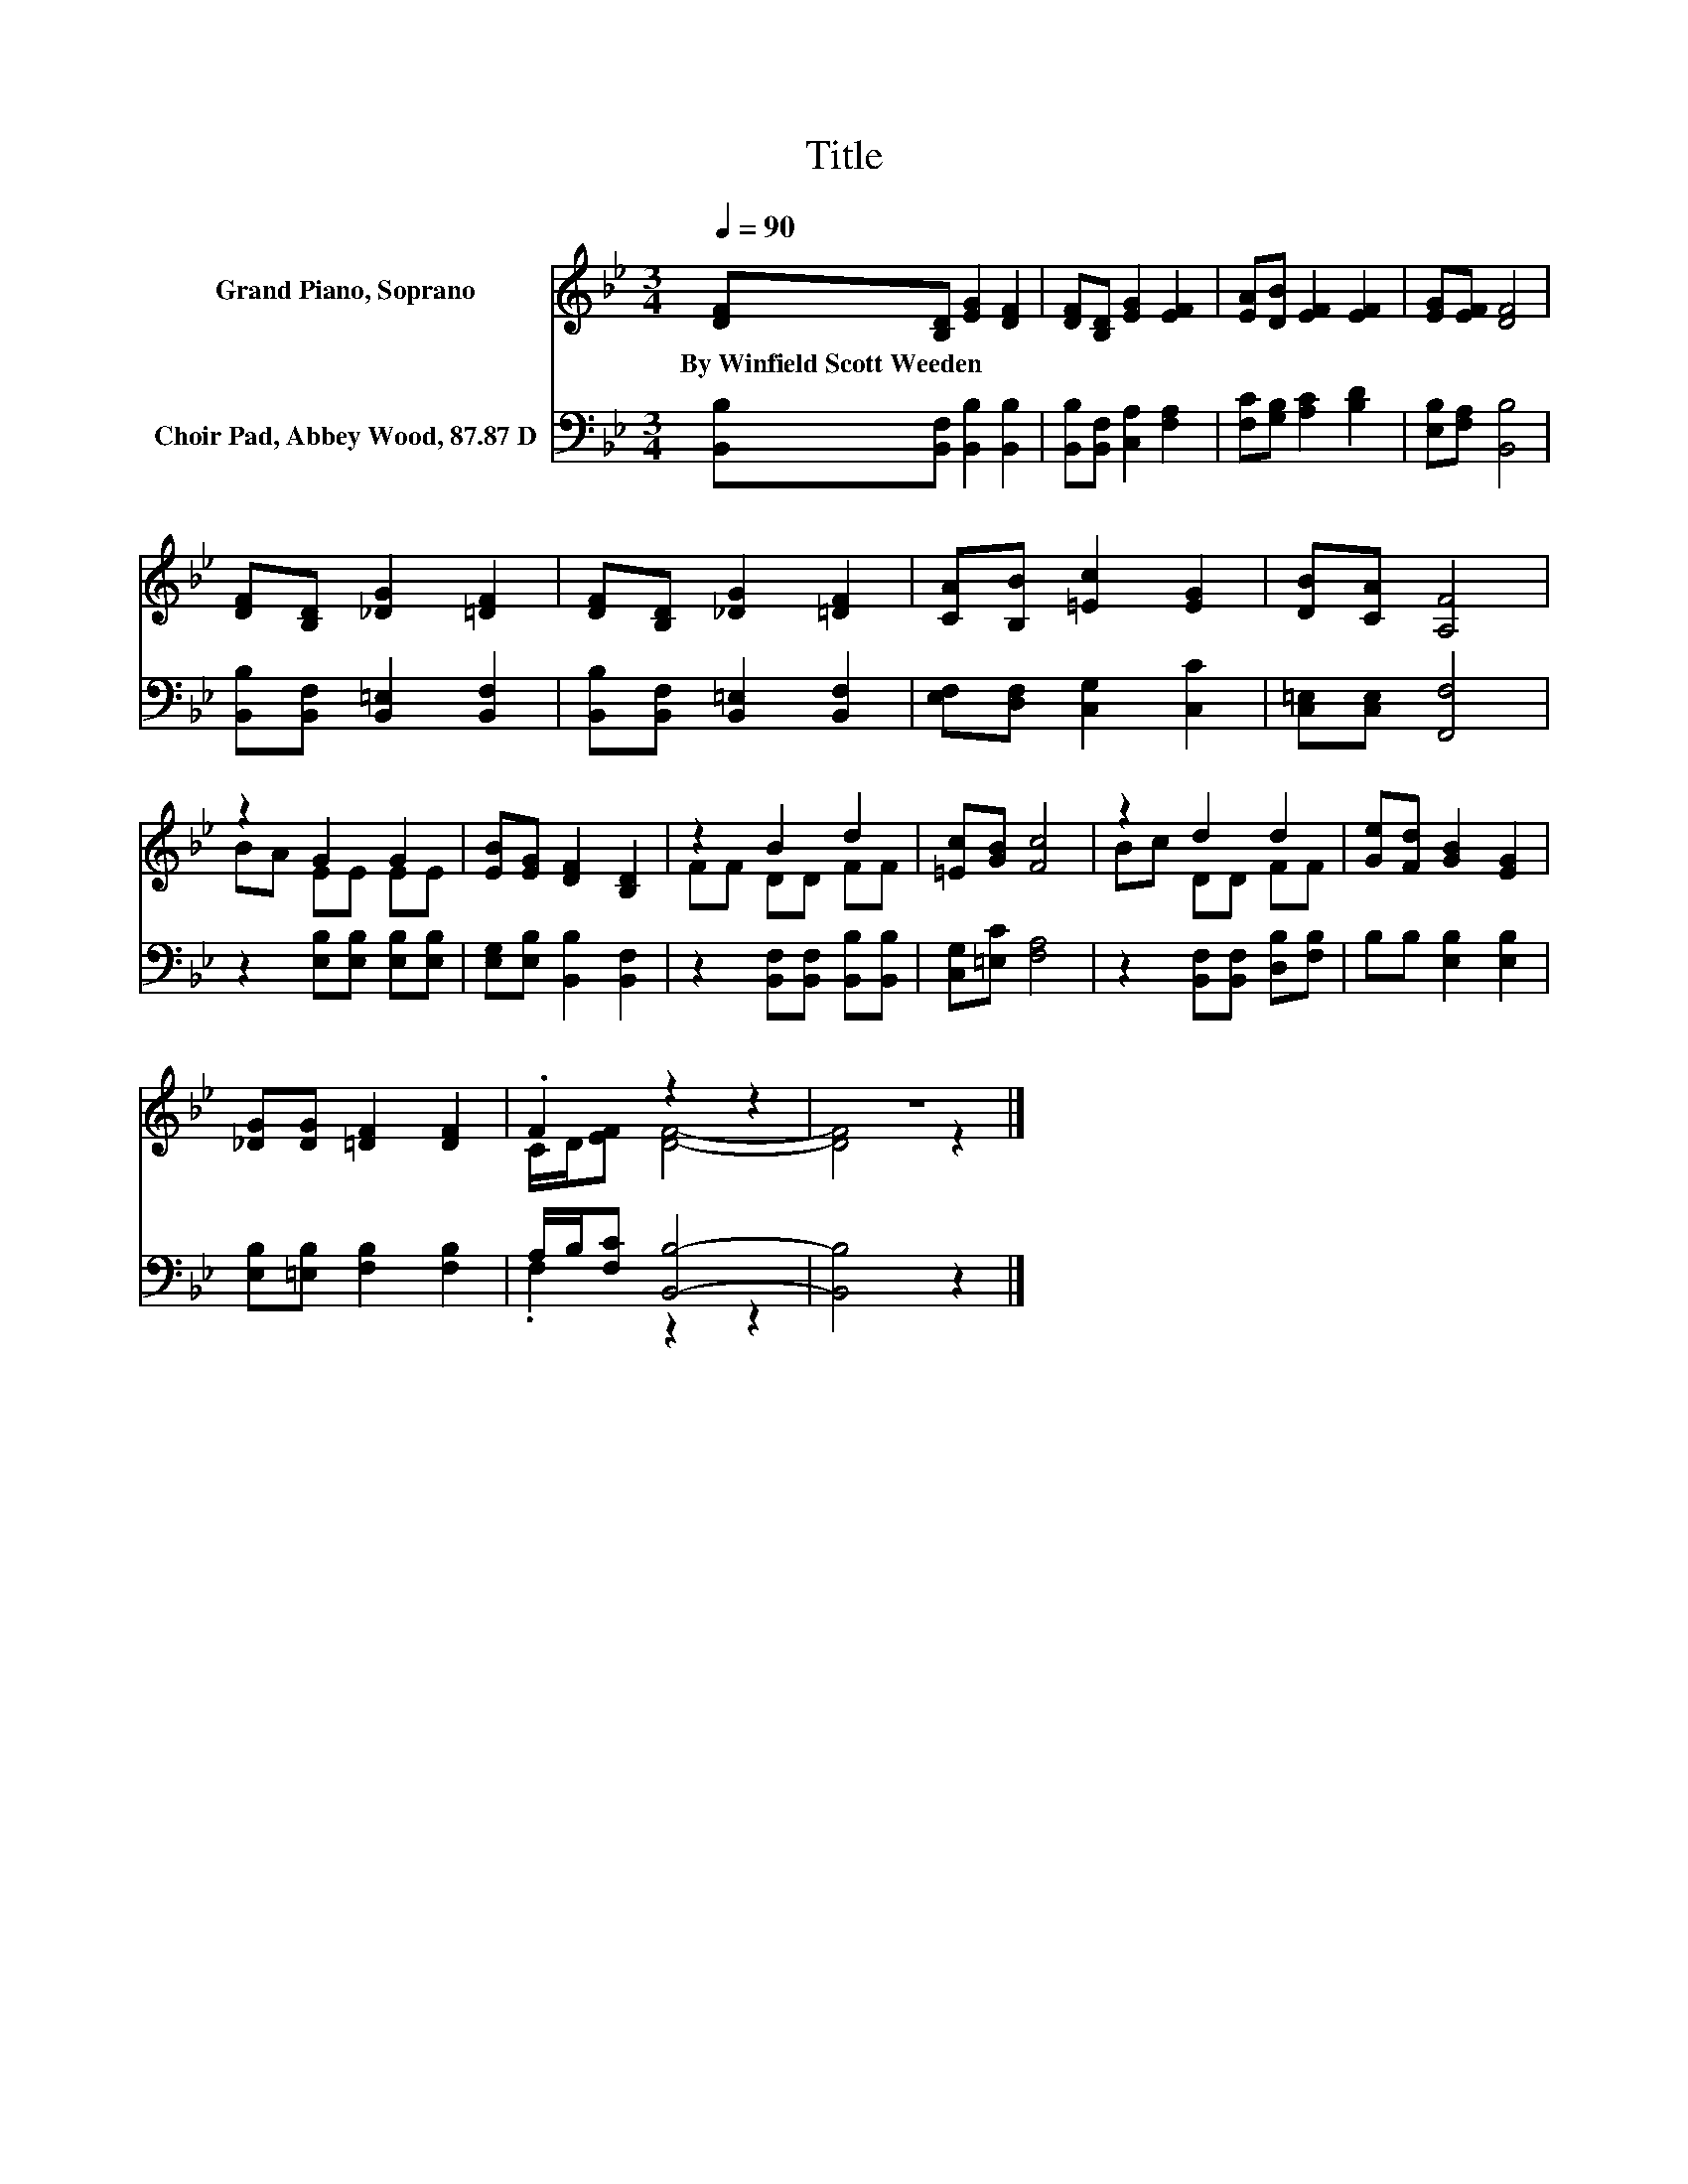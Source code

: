 X:1
T:Title
%%score ( 1 2 ) ( 3 4 )
L:1/8
Q:1/4=90
M:3/4
K:Bb
V:1 treble nm="Grand Piano, Soprano"
V:2 treble 
V:3 bass nm="Choir Pad, Abbey Wood, 87.87 D"
V:4 bass 
V:1
 [DF][B,D] [EG]2 [DF]2 | [DF][B,D] [EG]2 [EF]2 | [EA][DB] [EF]2 [EF]2 | [EG][EF] [DF]4 | %4
w: By~Winfield~Scott~Weeden * * *||||
 [DF][B,D] [_DG]2 [=DF]2 | [DF][B,D] [_DG]2 [=DF]2 | [CA][B,B] [=Ec]2 [EG]2 | [DB][CA] [A,F]4 | %8
w: ||||
 z2 G2 G2 | [EB][EG] [DF]2 [B,D]2 | z2 B2 d2 | [=Ec][GB] [Fc]4 | z2 d2 d2 | [Ge][Fd] [GB]2 [EG]2 | %14
w: ||||||
 [_DG][DG] [=DF]2 [DF]2 | .F2 z2 z2 | z6 |] %17
w: |||
V:2
 x6 | x6 | x6 | x6 | x6 | x6 | x6 | x6 | BA EE EE | x6 | FF DD FF | x6 | Bc DD FF | x6 | x6 | %15
 C/D/[EF] [DF]4- | [DF]4 z2 |] %17
V:3
 [B,,B,][B,,F,] [B,,B,]2 [B,,B,]2 | [B,,B,][B,,F,] [C,A,]2 [F,A,]2 | [F,C][G,B,] [A,C]2 [B,D]2 | %3
 [E,B,][F,A,] [B,,B,]4 | [B,,B,][B,,F,] [B,,=E,]2 [B,,F,]2 | [B,,B,][B,,F,] [B,,=E,]2 [B,,F,]2 | %6
 [E,F,][D,F,] [C,G,]2 [C,C]2 | [C,=E,][C,E,] [F,,F,]4 | z2 [E,B,][E,B,] [E,B,][E,B,] | %9
 [E,G,][E,B,] [B,,B,]2 [B,,F,]2 | z2 [B,,F,][B,,F,] [B,,B,][B,,B,] | [C,G,][=E,C] [F,A,]4 | %12
 z2 [B,,F,][B,,F,] [D,B,][F,B,] | B,B, [E,B,]2 [E,B,]2 | [E,B,][=E,B,] [F,B,]2 [F,B,]2 | %15
 A,/B,/[F,C] [B,,B,]4- | [B,,B,]4 z2 |] %17
V:4
 x6 | x6 | x6 | x6 | x6 | x6 | x6 | x6 | x6 | x6 | x6 | x6 | x6 | x6 | x6 | .F,2 z2 z2 | x6 |] %17

